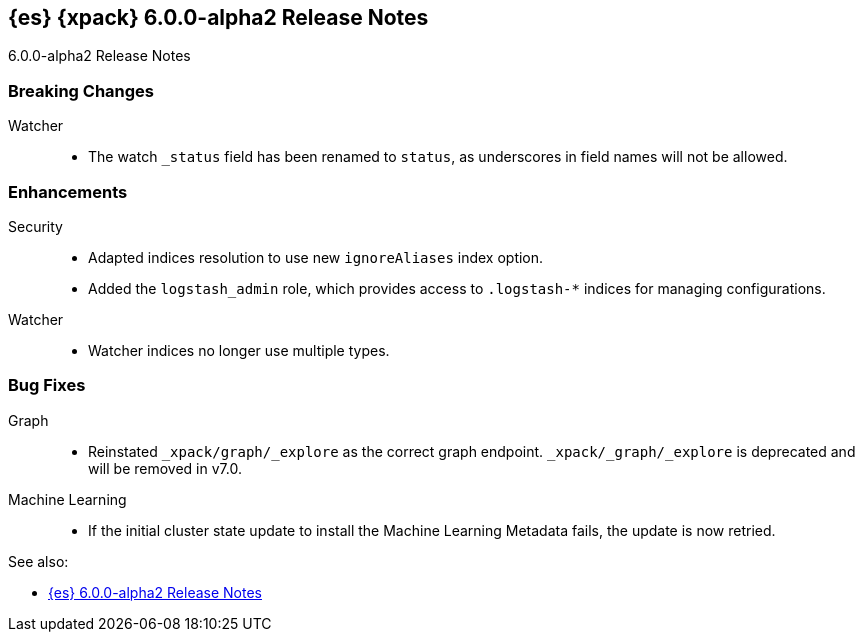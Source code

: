 [role="xpack"]
[[xes-6.0.0-alpha2]]
== {es} {xpack} 6.0.0-alpha2 Release Notes
++++
<titleabbrev>6.0.0-alpha2 Release Notes</titleabbrev>
++++

[float]
[[xes-breaking-6.0.0-alpha2]]
=== Breaking Changes

Watcher::
* The watch `_status` field has been renamed to `status`, as underscores in
field names will not be allowed.

[float]
[[xes-enhancements-6.0.0-alpha2]]
=== Enhancements

Security::
* Adapted indices resolution to use new `ignoreAliases` index option.
* Added the `logstash_admin` role, which provides access
to `.logstash-*` indices for managing configurations.

Watcher::
* Watcher indices no longer use multiple types.

[float]
[[xes-bugs-6.0.0-alpha2]]
=== Bug Fixes

Graph::
* Reinstated `_xpack/graph/_explore` as the correct graph endpoint.
`_xpack/_graph/_explore` is deprecated and will be removed in v7.0.

Machine Learning::
* If the initial cluster state update to install the Machine Learning
Metadata fails, the update is now retried.

See also:

* <<release-notes-6.0.0-alpha2,{es} 6.0.0-alpha2 Release Notes>>
//* {logstash-ref}/xls-6.0.0-alpha2.html[Logstash {xpack} 6.0.0-alpha2 Release Notes]
